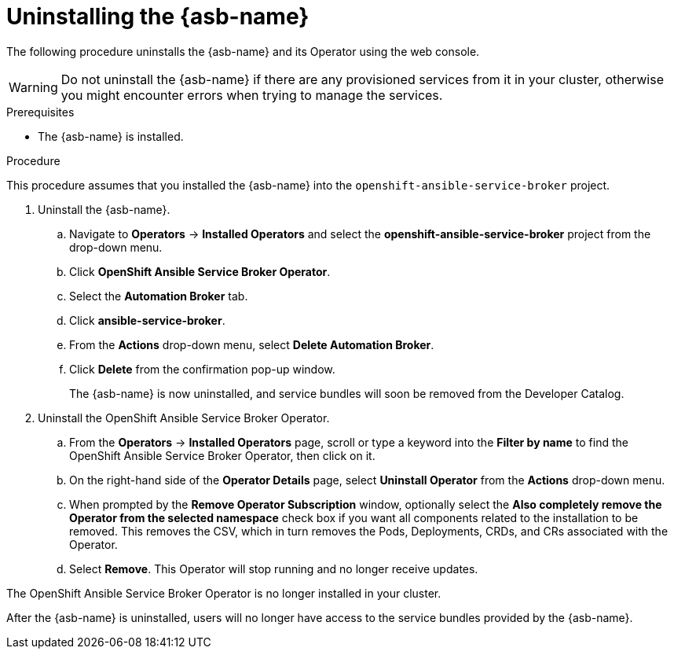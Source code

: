 // Module included in the following assemblies:
//
// * applications/service_brokers/uninstalling-ansible-service-broker.adoc

[id="sb-uninstall-asb_{context}"]
= Uninstalling the {asb-name}

The following procedure uninstalls the {asb-name} and its Operator using the
web console.

WARNING: Do not uninstall the {asb-name} if there are any provisioned services from it in your cluster, otherwise you might encounter errors when trying to manage the services.

.Prerequisites

* The {asb-name} is installed.

.Procedure

This procedure assumes that you installed the {asb-name} into the
`openshift-ansible-service-broker` project.

. Uninstall the {asb-name}.
.. Navigate to *Operators* -> *Installed Operators* and select the
*openshift-ansible-service-broker* project from the drop-down menu.
.. Click *OpenShift Ansible Service Broker Operator*.
.. Select the *Automation Broker* tab.
.. Click *ansible-service-broker*.
.. From the *Actions* drop-down menu, select *Delete Automation Broker*.
.. Click *Delete* from the confirmation pop-up window.
+
The {asb-name} is now uninstalled, and service bundles will soon be removed
from the Developer Catalog.

. Uninstall the OpenShift Ansible Service Broker Operator.
.. From the *Operators* → *Installed Operators* page, scroll or type a keyword into
the *Filter by name* to find the OpenShift Ansible Service Broker Operator, then click on it.
.. On the right-hand side of the *Operator Details* page, select *Uninstall
Operator* from the *Actions* drop-down menu.
.. When prompted by the *Remove Operator Subscription* window, optionally select the
*Also completely remove the Operator from the selected namespace*
check box if you want all components related to the installation to be removed.
This removes the CSV, which in turn removes the Pods, Deployments, CRDs, and CRs
associated with the Operator.
.. Select *Remove*. This Operator will stop running and no longer receive updates.

The OpenShift Ansible Service Broker Operator is no longer installed in your cluster.

After the {asb-name} is uninstalled, users will no longer have access to the
service bundles provided by the {asb-name}.
